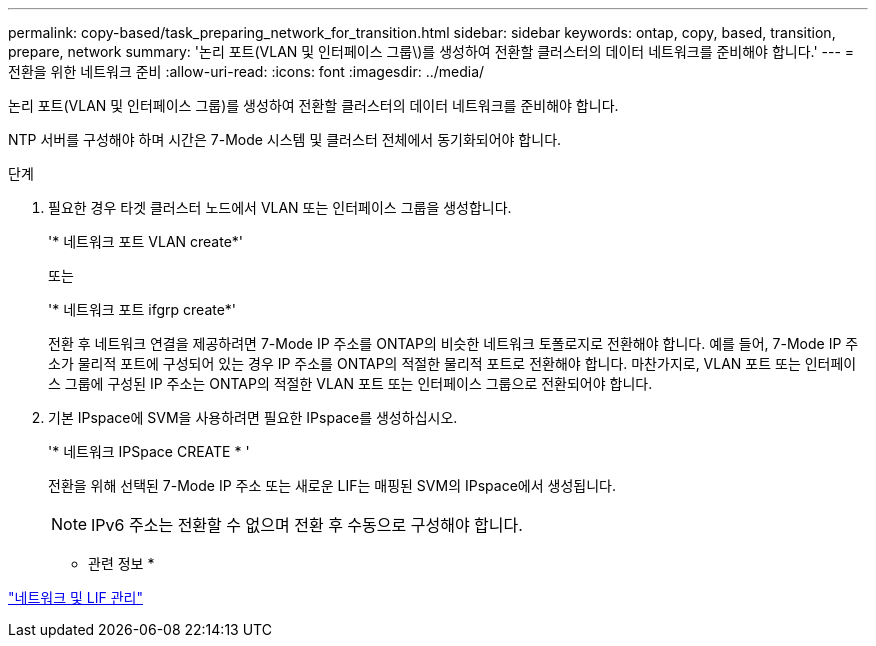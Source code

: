 ---
permalink: copy-based/task_preparing_network_for_transition.html 
sidebar: sidebar 
keywords: ontap, copy, based, transition, prepare, network 
summary: '논리 포트(VLAN 및 인터페이스 그룹\)를 생성하여 전환할 클러스터의 데이터 네트워크를 준비해야 합니다.' 
---
= 전환을 위한 네트워크 준비
:allow-uri-read: 
:icons: font
:imagesdir: ../media/


[role="lead"]
논리 포트(VLAN 및 인터페이스 그룹)를 생성하여 전환할 클러스터의 데이터 네트워크를 준비해야 합니다.

NTP 서버를 구성해야 하며 시간은 7-Mode 시스템 및 클러스터 전체에서 동기화되어야 합니다.

.단계
. 필요한 경우 타겟 클러스터 노드에서 VLAN 또는 인터페이스 그룹을 생성합니다.
+
'* 네트워크 포트 VLAN create*'

+
또는

+
'* 네트워크 포트 ifgrp create*'

+
전환 후 네트워크 연결을 제공하려면 7-Mode IP 주소를 ONTAP의 비슷한 네트워크 토폴로지로 전환해야 합니다. 예를 들어, 7-Mode IP 주소가 물리적 포트에 구성되어 있는 경우 IP 주소를 ONTAP의 적절한 물리적 포트로 전환해야 합니다. 마찬가지로, VLAN 포트 또는 인터페이스 그룹에 구성된 IP 주소는 ONTAP의 적절한 VLAN 포트 또는 인터페이스 그룹으로 전환되어야 합니다.

. 기본 IPspace에 SVM을 사용하려면 필요한 IPspace를 생성하십시오.
+
'* 네트워크 IPSpace CREATE * '

+
전환을 위해 선택된 7-Mode IP 주소 또는 새로운 LIF는 매핑된 SVM의 IPspace에서 생성됩니다.

+

NOTE: IPv6 주소는 전환할 수 없으며 전환 후 수동으로 구성해야 합니다.



* 관련 정보 *

https://docs.netapp.com/us-en/ontap/networking/index.html["네트워크 및 LIF 관리"]
